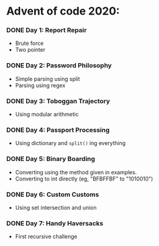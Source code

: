 * Advent of code 2020:
*** DONE Day 1: Report Repair
    - Brute force
    - Two pointer
*** DONE Day 2: Password Philosophy 
    - Simple parsing using split
    - Parsing using regex
*** DONE Day 3: Toboggan Trajectory
    - Using modular arithmetic
*** DONE Day 4: Passport Processing
    - Using dictionary and =split()= ing everything
*** DONE Day 5: Binary Boarding
    - Converting using the method given in examples.
    - Converting to int directly (eg, "BFBFFBF" to "1010010")
*** DONE Day 6: Custom Customs
    - Using set intersection and union
*** DONE Day 7: Handy Haversacks
    - First recursive challenge
